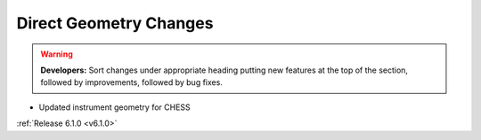=======================
Direct Geometry Changes
=======================

.. contents:: Table of Contents
   :local:

.. warning:: **Developers:** Sort changes under appropriate heading
    putting new features at the top of the section, followed by
    improvements, followed by bug fixes.

* Updated instrument geometry for CHESS

:ref:`Release 6.1.0 <v6.1.0>`

